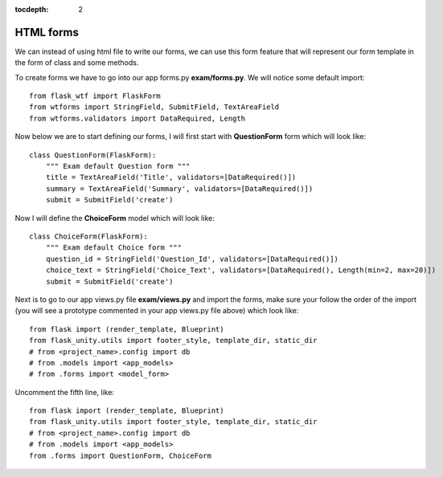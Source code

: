 :tocdepth: 2

HTML forms
##########

We can instead of using html file to write our forms, we can use this form feature that will represent our form template in the form of class and some methods.

To create forms we have to go into our app forms.py **exam/forms.py**. We will notice some default import::

    from flask_wtf import FlaskForm
    from wtforms import StringField, SubmitField, TextAreaField
    from wtforms.validators import DataRequired, Length

Now below we are to start defining our forms, I will first start with **QuestionForm** form which will look like::

    class QuestionForm(FlaskForm):
        """ Exam default Question form """
        title = TextAreaField('Title', validators=[DataRequired()])
        summary = TextAreaField('Summary', validators=[DataRequired()])
        submit = SubmitField('create')

Now I will define the **ChoiceForm** model which will look like::

    class ChoiceForm(FlaskForm):
        """ Exam default Choice form """
        question_id = StringField('Question_Id', validators=[DataRequired()])
        choice_text = StringField('Choice_Text', validators=[DataRequired(), Length(min=2, max=20)])
        submit = SubmitField('create')

Next is to go to our app views.py file **exam/views.py** and import the forms, make sure your follow the order of the import (you will see a prototype commented in your app views.py file above) which look like::

    from flask import (render_template, Blueprint)
    from flask_unity.utils import footer_style, template_dir, static_dir
    # from <project_name>.config import db
    # from .models import <app_models>
    # from .forms import <model_form>

Uncomment the fifth line, like::

    from flask import (render_template, Blueprint)
    from flask_unity.utils import footer_style, template_dir, static_dir
    # from <project_name>.config import db
    # from .models import <app_models>
    from .forms import QuestionForm, ChoiceForm
